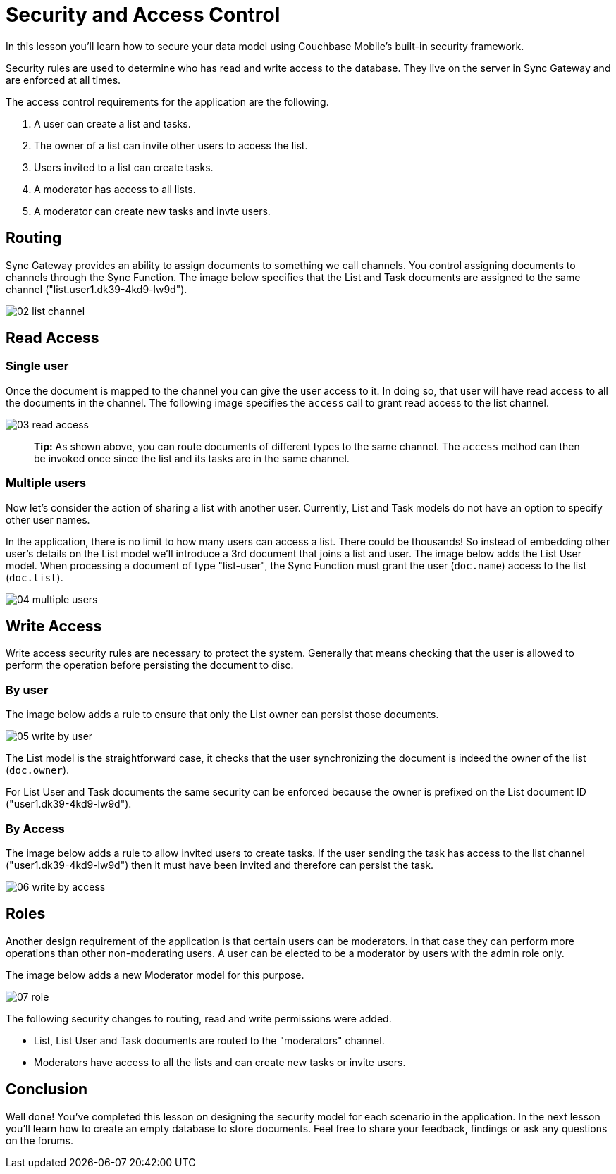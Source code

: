 = Security and Access Control

In this lesson you`'ll learn how to secure your data model using Couchbase Mobile`'s built-in security framework. 

Security rules are used to determine who has read and write access to the database.
They live on the server in Sync Gateway and are enforced at all times. 

The access control requirements for the application are the following. 

. A user can create a list and tasks. 
. The owner of a list can invite other users to access the list. 
. Users invited to a list can create tasks. 
. A moderator has access to all lists. 
. A moderator can create new tasks and invte users. 


[[_routing]]
== Routing

Sync Gateway provides an ability to assign documents to something we call channels.
You control assigning documents to channels through the Sync Function.
The image below specifies that the List and Task documents are assigned to the same channel ("list.user1.dk39-4kd9-lw9d"). 


image::img/02-list-channel.png[]


== Read Access

=== Single user

Once the document is mapped to the channel you can give the user access to it.
In doing so, that user will have read access to all the documents in the channel.
The following image specifies the `access` call to grant read access to the list channel. 


image::img/03-read-access.png[]


[quote]
*Tip:* As shown above, you can route documents of different types to the same channel.
The `access` method can then be invoked once since the list and its tasks are in the same channel. 

=== Multiple users

Now let's consider the action of sharing a list with another user.
Currently, List and Task models do not have an option to specify other user names. 

In the application, there is no limit to how many users can access a list.
There could be thousands! So instead of embedding other user's details on the List model we'll introduce a 3rd document that joins a list and user.
The image below adds the List User model.
When processing a document of type "list-user", the Sync Function must grant the user (``doc.name``) access to the list (``doc.list``). 


image::img/04-multiple-users.png[]


== Write Access

Write access security rules are necessary to protect the system.
Generally that means checking that the user is allowed to perform the operation before persisting the document to disc. 

=== By user

The image below adds a rule to ensure that only the List owner can persist those documents. 


image::img/05-write-by-user.png[]

The List model is the straightforward case, it checks that the user synchronizing the document is indeed the owner of the list (``doc.owner``). 

For List User and Task documents the same security can be enforced because the owner is prefixed on the List document ID ("user1.dk39-4kd9-lw9d"). 

=== By Access

The image below adds a rule to allow invited users to create tasks.
If the user sending the task has access to the list channel ("user1.dk39-4kd9-lw9d") then it must have been invited and therefore can persist the task. 


image::img/06-write-by-access.png[]


== Roles

Another design requirement of the application is that certain users can be moderators.
In that case they can perform more operations than other non-moderating users.
A user can be elected to be a moderator by users with the admin role only. 

The image below adds a new Moderator model for this purpose. 


image::img/07-role.png[]

The following security changes to routing, read and write permissions were added. 

* List, List User and Task documents are routed to the "moderators" channel. 
* Moderators have access to all the lists and can create new tasks or invite users. 


== Conclusion

Well done! You've completed this lesson on designing the security model for each scenario in the application.
In the next lesson you'll learn how to create an empty database to store documents.
Feel free to share your feedback, findings or ask any questions on the forums. 